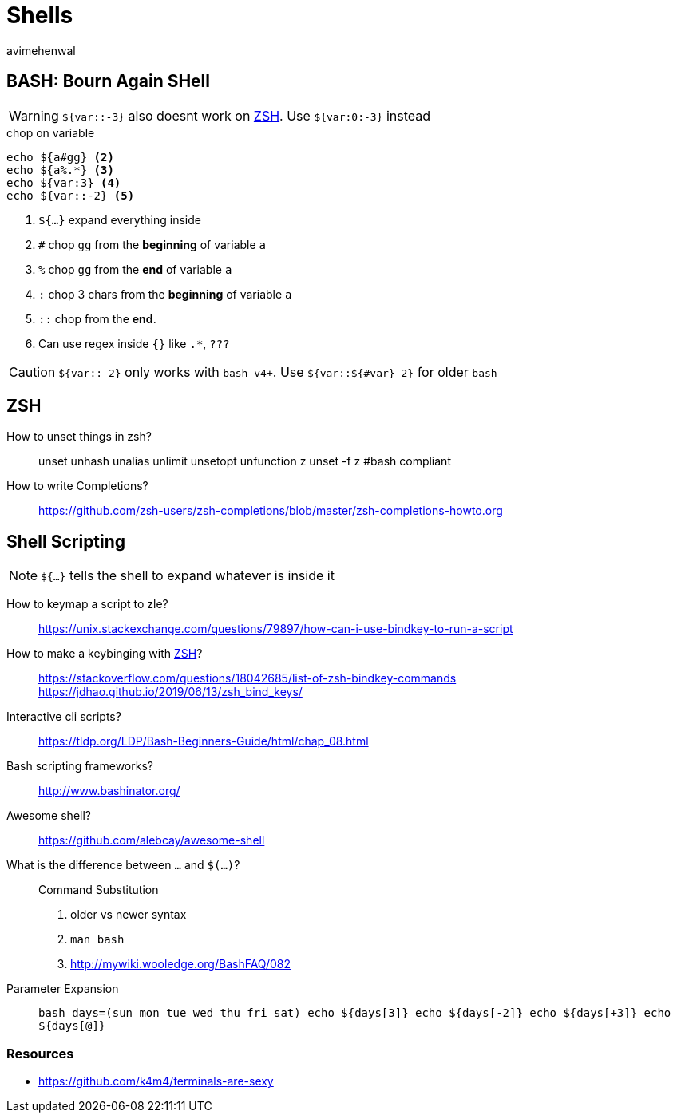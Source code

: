 = Shells
:author: avimehenwal
:zsh: http://zsh.sourceforge.net/Doc/[ZSH, title='POSIX compliant interactive shell written in C']

== BASH: Bourn Again SHell

WARNING: `${var::-3}` also [red]#doesnt# work on [blue]#{zsh}#. Use `${var:0:-3}` instead

.chop on variable
[source, bash]
----
echo ${a#gg} <2>
echo ${a%.*} <3>
echo ${var:3} <4>
echo ${var::-2} <5>
----
<1> `${...}` expand everything inside
<2> `#` chop `gg` from the **beginning** of variable `a`
<3> `%` chop `gg` from the **end** of variable `a`
<4> `:` chop 3 chars from the **beginning** of variable `a`
<5> `::` chop from the **end**.
<6> Can use [green]#regex# inside `{}` like `.*`, `???`

CAUTION: `${var::-2}` only works with `bash v4+`. Use `${var::${#var}-2}` for older `bash`


== ZSH

How to unset things in zsh?::
  unset
  unhash
  unalias
  unlimit
  unsetopt
  unfunction z
  unset -f z       #bash compliant

How to write Completions?::
  https://github.com/zsh-users/zsh-completions/blob/master/zsh-completions-howto.org


== Shell Scripting

NOTE: `${...}` tells the shell to expand whatever is inside it

How to keymap a script to zle?::
  https://unix.stackexchange.com/questions/79897/how-can-i-use-bindkey-to-run-a-script
How to make a keybinging with {zsh}?::
  https://stackoverflow.com/questions/18042685/list-of-zsh-bindkey-commands
  https://jdhao.github.io/2019/06/13/zsh_bind_keys/
Interactive cli scripts?::
  https://tldp.org/LDP/Bash-Beginners-Guide/html/chap_08.html
Bash scripting frameworks?::
  http://www.bashinator.org/
Awesome shell?::
  https://github.com/alebcay/awesome-shell
What is the difference between ``...`` and `$(...)`?::
  Command Substitution
  1. older vs newer syntax
  2. `man bash`
  3. http://mywiki.wooledge.org/BashFAQ/082
Parameter Expansion::
  ```bash
  days=(sun mon tue wed thu fri sat)
  echo ${days[3]}
  echo ${days[-2]}
  echo ${days[+3]}
  echo ${days[@]}
  ```

=== Resources

* https://github.com/k4m4/terminals-are-sexy
